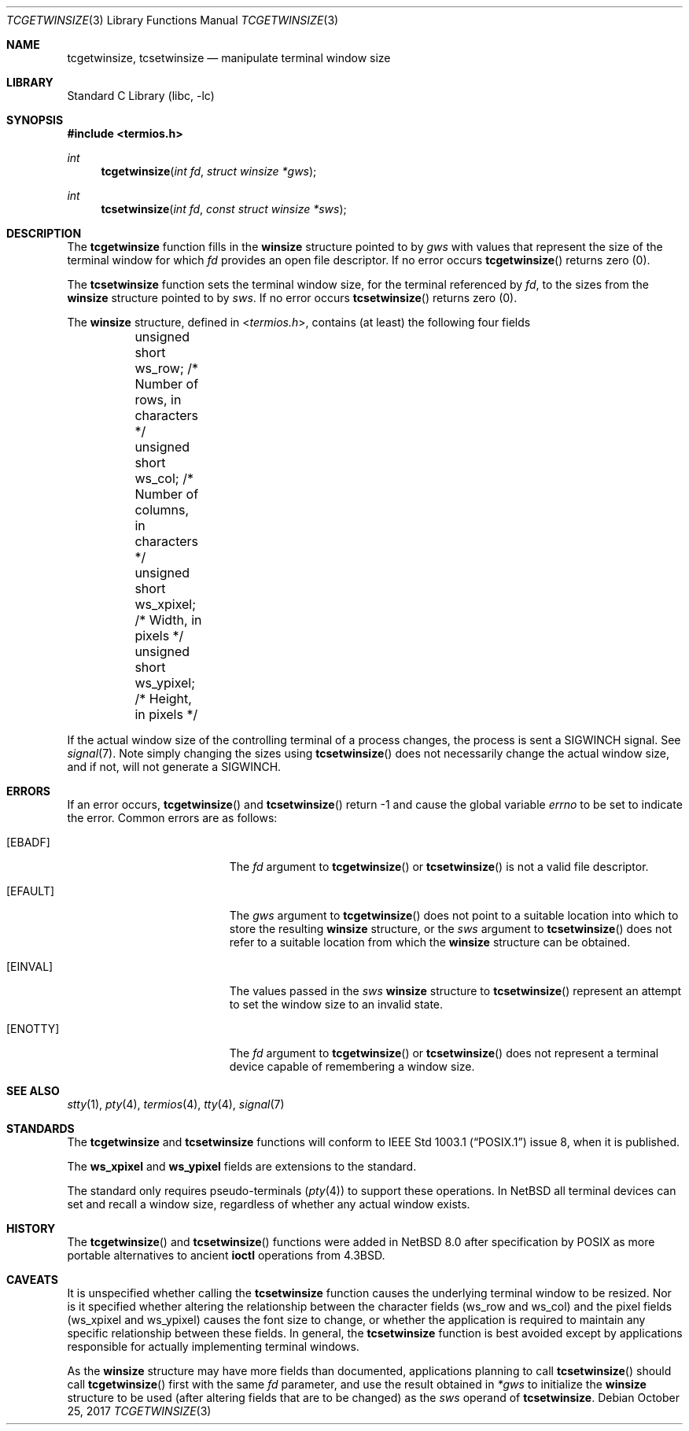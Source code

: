 .\" $NetBSD: tcgetwinsize.3,v 1.2 2017/10/30 15:43:21 wiz Exp $
.\"
.\" Copyright (c) 2017 The NetBSD Foundation, Inc.
.\" All rights reserved.
.\"
.\" Redistribution and use in source and binary forms, with or without
.\" modification, are permitted provided that the following conditions
.\" are met:
.\" 1. Redistributions of source code must retain the above copyright
.\"    notice, this list of conditions and the following disclaimer.
.\" 2. Redistributions in binary form must reproduce the above copyright
.\"    notice, this list of conditions and the following disclaimer in the
.\"    documentation and/or other materials provided with the distribution.
.\"
.\" THIS SOFTWARE IS PROVIDED BY THE NETBSD FOUNDATION, INC. AND CONTRIBUTORS
.\" ``AS IS'' AND ANY EXPRESS OR IMPLIED WARRANTIES, INCLUDING, BUT NOT LIMITED
.\" TO, THE IMPLIED WARRANTIES OF MERCHANTABILITY AND FITNESS FOR A PARTICULAR
.\" PURPOSE ARE DISCLAIMED.  IN NO EVENT SHALL THE FOUNDATION OR CONTRIBUTORS
.\" BE LIABLE FOR ANY DIRECT, INDIRECT, INCIDENTAL, SPECIAL, EXEMPLARY, OR
.\" CONSEQUENTIAL DAMAGES (INCLUDING, BUT NOT LIMITED TO, PROCUREMENT OF
.\" SUBSTITUTE GOODS OR SERVICES; LOSS OF USE, DATA, OR PROFITS; OR BUSINESS
.\" INTERRUPTION) HOWEVER CAUSED AND ON ANY THEORY OF LIABILITY, WHETHER IN
.\" CONTRACT, STRICT LIABILITY, OR TORT (INCLUDING NEGLIGENCE OR OTHERWISE)
.\" ARISING IN ANY WAY OUT OF THE USE OF THIS SOFTWARE, EVEN IF ADVISED OF THE
.\" POSSIBILITY OF SUCH DAMAGE.
.\"
.Dd October 25, 2017
.Dt TCGETWINSIZE 3
.Os
.Sh NAME
.Nm tcgetwinsize ,
.Nm tcsetwinsize
.Nd manipulate terminal window size
.Sh LIBRARY
.Lb libc
.Sh SYNOPSIS
.In termios.h
.Ft int
.Fn tcgetwinsize "int fd" "struct winsize *gws"
.Ft int
.Fn tcsetwinsize "int fd" "const struct winsize *sws"
.Sh DESCRIPTION
The
.Nm tcgetwinsize
function fills in the
.Ic winsize
structure pointed to by
.Fa gws
with values that represent the size of the
terminal window for which
.Fa fd
provides an open file descriptor.
If no error occurs
.Fn tcgetwinsize
returns zero (0).
.Pp
The
.Nm tcsetwinsize
function sets the terminal window size,
for the terminal referenced by
.Fa fd ,
to the sizes from the
.Ic winsize
structure pointed to by
.Fa sws .
If no error occurs
.Fn tcsetwinsize
returns zero (0).
.Pp
The
.Ic winsize
structure, defined in
.In termios.h ,
contains (at least) the following four fields
.Bd -literal
	unsigned short ws_row;      /* Number of rows, in characters */
	unsigned short ws_col;      /* Number of columns, in characters */
	unsigned short ws_xpixel;   /* Width, in pixels */
	unsigned short ws_ypixel;   /* Height, in pixels */
.Ed
.Pp
If the actual window size of the controlling terminal
of a process changes, the process is sent a
.Dv SIGWINCH
signal.
See
.Xr signal 7 .
Note simply changing the sizes using
.Fn tcsetwinsize
does not necessarily change the actual window size,
and if not, will not generate a
.Dv SIGWINCH .
.Sh ERRORS
If an error occurs,
.Fn tcgetwinsize
and
.Fn tcsetwinsize
return \-1 and cause the global variable
.Va errno
to be set to indicate the error.
Common errors are as follows:
.Bl -tag -width Er
.It Bq Er EBADF
The
.Fa fd
argument to
.Fn tcgetwinsize
or
.Fn tcsetwinsize
is not a valid file descriptor.
.It Bq Er EFAULT
The
.Fa gws
argument to
.Fn tcgetwinsize
does not point to a suitable location
into which to store the resulting
.Ic winsize
structure,
or the
.Fa sws
argument to
.Fn tcsetwinsize
does not refer to a suitable location
from which the
.Ic winsize
structure can be obtained.
.It Bq Er EINVAL
The values passed in the
.Ar sws
.Ic winsize
structure to
.Fn tcsetwinsize
represent an attempt to set the window size to an invalid state.
.It Bq Er ENOTTY
The
.Fa fd
argument to
.Fn tcgetwinsize
or
.Fn tcsetwinsize
does not represent a terminal device capable
of remembering a window size.
.El
.Sh SEE ALSO
.Xr stty 1 ,
.Xr pty 4 ,
.Xr termios 4 ,
.Xr tty 4 ,
.Xr signal 7
.Sh STANDARDS
The
.Nm tcgetwinsize
and
.Nm tcsetwinsize
functions will conform to
.St -p1003.1
issue 8, when it is published.
.Pp
The
.Ic ws_xpixel
and
.Ic ws_ypixel
fields are extensions to the standard.
.Pp
The standard only requires pseudo-terminals
.Pq Xr pty 4
to support these operations.
In
.Nx
all terminal devices can set and recall a window size,
regardless of whether any actual window exists.
.Sh HISTORY
The
.Fn tcgetwinsize
and
.Fn tcsetwinsize
functions were added in
.Nx 8.0
after specification by POSIX
as more portable alternatives to ancient
.Ic ioctl
operations from
.Bx 4.3 .
.Sh CAVEATS
It is unspecified whether calling the
.Nm tcsetwinsize
function causes the underlying terminal window to be resized.
Nor is it specified whether altering the relationship between
the character fields (ws_row and ws_col) and the pixel fields
(ws_xpixel and ws_ypixel) causes the font size to change, or
whether the application is required to maintain any specific
relationship between these fields.
In general, the
.Nm tcsetwinsize
function is best avoided except by applications responsible
for actually implementing terminal windows.
.Pp
As the
.Ic winsize
structure may have more fields than documented, applications
planning to call
.Fn tcsetwinsize
should call
.Fn tcgetwinsize
first with the same
.Ar fd
parameter, and use the result obtained in
.Ar *gws
to initialize the
.Ic winsize
structure to be used (after altering fields that are to be changed)
as the
.Ar sws
operand of
.Nm tcsetwinsize .
